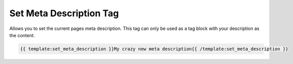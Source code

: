 
Set Meta Description Tag
========================

Allows you to set the current pages meta description. This tag can only be used as a tag block with your description as the content.

.. code-block:: php 

    {{ template:set_meta_description }}My crazy new meta description{{ /template:set_meta_description }}